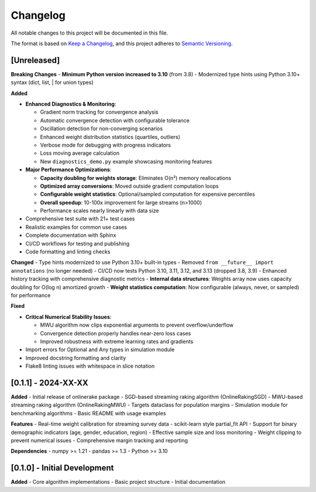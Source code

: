 Changelog
=========

All notable changes to this project will be documented in this file.

The format is based on `Keep a Changelog <https://keepachangelog.com/en/1.0.0/>`_,
and this project adheres to `Semantic Versioning <https://semver.org/spec/v2.0.0.html>`_.

[Unreleased]
------------

**Breaking Changes**
- **Minimum Python version increased to 3.10** (from 3.8)
- Modernized type hints using Python 3.10+ syntax (dict, list, | for union types)

**Added**

- **Enhanced Diagnostics & Monitoring**:

  - Gradient norm tracking for convergence analysis
  - Automatic convergence detection with configurable tolerance
  - Oscillation detection for non-converging scenarios
  - Enhanced weight distribution statistics (quartiles, outliers)
  - Verbose mode for debugging with progress indicators
  - Loss moving average calculation
  - New ``diagnostics_demo.py`` example showcasing monitoring features

- **Major Performance Optimizations**:

  - **Capacity doubling for weights storage**: Eliminates O(n²) memory reallocations
  - **Optimized array conversions**: Moved outside gradient computation loops
  - **Configurable weight statistics**: Optional/sampled computation for expensive percentiles
  - **Overall speedup**: 10-100x improvement for large streams (n>1000)
  - Performance scales nearly linearly with data size

- Comprehensive test suite with 21+ test cases
- Realistic examples for common use cases
- Complete documentation with Sphinx
- CI/CD workflows for testing and publishing
- Code formatting and linting checks

**Changed**
- Type hints modernized to use Python 3.10+ built-in types
- Removed ``from __future__ import annotations`` (no longer needed)
- CI/CD now tests Python 3.10, 3.11, 3.12, and 3.13 (dropped 3.8, 3.9)
- Enhanced history tracking with comprehensive diagnostic metrics
- **Internal data structures**: Weights array now uses capacity doubling for O(log n) amortized growth
- **Weight statistics computation**: Now configurable (always, never, or sampled) for performance

**Fixed**

- **Critical Numerical Stability Issues**:

  - MWU algorithm now clips exponential arguments to prevent overflow/underflow
  - Convergence detection properly handles near-zero loss cases
  - Improved robustness with extreme learning rates and gradients
- Import errors for Optional and Any types in simulation module
- Improved docstring formatting and clarity
- Flake8 linting issues with whitespace in slice notation

[0.1.1] - 2024-XX-XX
--------------------

**Added**
- Initial release of onlinerake package
- SGD-based streaming raking algorithm (OnlineRakingSGD)
- MWU-based streaming raking algorithm (OnlineRakingMWU)
- Targets dataclass for population margins
- Simulation module for benchmarking algorithms
- Basic README with usage examples

**Features**
- Real-time weight calibration for streaming survey data
- scikit-learn style partial_fit API
- Support for binary demographic indicators (age, gender, education, region)
- Effective sample size and loss monitoring
- Weight clipping to prevent numerical issues
- Comprehensive margin tracking and reporting

**Dependencies**
- numpy >= 1.21
- pandas >= 1.3
- Python >= 3.10

[0.1.0] - Initial Development
-----------------------------

**Added**
- Core algorithm implementations
- Basic project structure
- Initial documentation